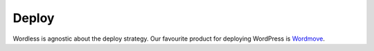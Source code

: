.. _Deploy:

Deploy
======

Wordless is agnostic about the deploy strategy. Our favourite product for
deploying WordPress is `Wordmove`_.

.. _Wordmove: https://github.com/welaika/wordmove

.. todo::
    Ooook, but we need to be a bit more exhaustive and clear about the fact
    that once the theme is built, we can really just ``scp`` it to a server.
